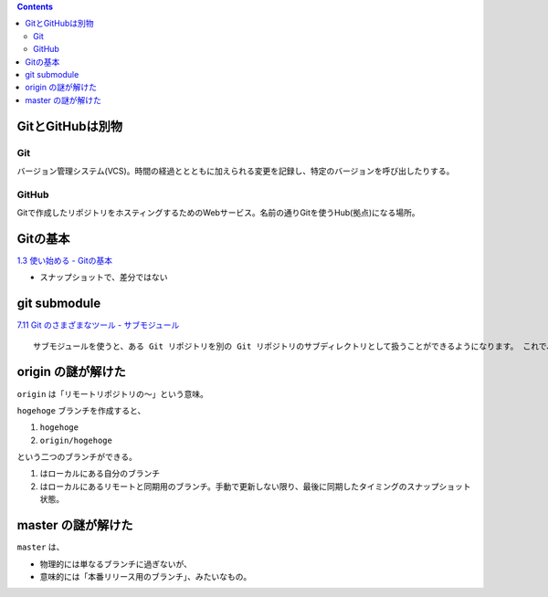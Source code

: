 .. title: Git のメモ
.. tags: git
.. date: 2018-09-30
.. slug: index
.. status: published


.. raw:: html

  <details><summary>目次</summary>

.. contents::

.. raw:: html

  </details>


GitとGitHubは別物
=================

Git
---
バージョン管理システム(VCS)。時間の経過ととともに加えられる変更を記録し、特定のバージョンを呼び出したりする。

GitHub
------
Gitで作成したリポジトリをホスティングするためのWebサービス。名前の通りGitを使うHub(拠点)になる場所。


Gitの基本
=========
`1.3 使い始める - Gitの基本 <https://git-scm.com/book/ja/v2/%E4%BD%BF%E3%81%84%E5%A7%8B%E3%82%81%E3%82%8B-Git%E3%81%AE%E5%9F%BA%E6%9C%AC>`_

- スナップショットで、差分ではない


git submodule
=============
`7.11 Git のさまざまなツール - サブモジュール <https://git-scm.com/book/ja/v2/Git-%E3%81%AE%E3%81%95%E3%81%BE%E3%81%96%E3%81%BE%E3%81%AA%E3%83%84%E3%83%BC%E3%83%AB-%E3%82%B5%E3%83%96%E3%83%A2%E3%82%B8%E3%83%A5%E3%83%BC%E3%83%AB>`_

::

  サブモジュールを使うと、ある Git リポジトリを別の Git リポジトリのサブディレクトリとして扱うことができるようになります。 これで、別のリポジトリをプロジェクト内にクローンしても自分のコミットは別管理とすることができるようになります。

origin の謎が解けた
===================
``origin`` は「リモートリポジトリの〜」という意味。

``hogehoge`` ブランチを作成すると、

1. ``hogehoge``
2. ``origin/hogehoge``

という二つのブランチができる。

1. はローカルにある自分のブランチ
2. はローカルにあるリモートと同期用のブランチ。手動で更新しない限り、最後に同期したタイミングのスナップショット状態。


master の謎が解けた
===================
``master`` は、

- 物理的には単なるブランチに過ぎないが、
- 意味的には「本番リリース用のブランチ」、みたいなもの。
